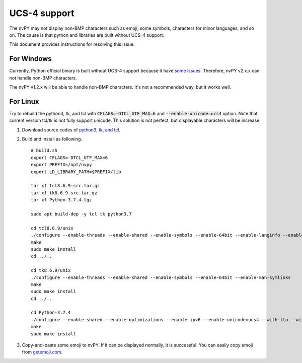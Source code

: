 =============
UCS-4 support
=============

The nvPY may not display non-BMP characters such as emoji, some symbols, characters for minor languages, and so on.
The cause is that python and libraries are built without UCS-4 support.

This document provides instructions for resolving this issue.


For Windows
===========

Currently, Python official binary is built without UCS-4 support because it have `some issues <https://bugs.python.org/issue13153>`_.
Therefore, nvPY v2.x.x can not handle non-BMP characters.

The nvPY v1.2.x will be able to handle non-BMP characters.  It's not a recommended way, but it works well.


For Linux
=========

Try to rebuild the python3, tk, and tcl with :code:`CFLAGS=-DTCL_UTF_MAX=6` and :code:`--enable-unicode=ucs4` option.
Note that current version tcl/tk is not fully support unicode.  This solution is not perfect, but displayable characters will be increase.

1. Download source codes of `python3 <https://www.python.org/downloads/source/>`_, `tk, and tcl <https://www.tcl.tk/software/tcltk/download.html>`_.
2. Build and install as following. ::

    # build.sh
    export CFLAGS=-DTCL_UTF_MAX=6
    export PREFIX=/opt/nvpy
    export LD_LIBRARY_PATH=$PREFIX/lib

    tar xf tcl8.6.9-src.tar.gz
    tar xf tk8.6.9-src.tar.gz
    tar xf Python-3.7.4.tgz

    sudo apt build-dep -y tcl tk python3.7

    cd tcl8.6.9/unix
    ./configure --enable-threads --enable-shared --enable-symbols --enable-64bit --enable-langinfo --enable-man-symlinks
    make
    sudo make install
    cd ../..

    cd tk8.6.9/unix
    ./configure --enable-threads --enable-shared --enable-symbols --enable-64bit --enable-man-symlinks
    make
    sudo make install
    cd ../..

    cd Python-3.7.4
    ./configure --enable-shared --enable-optimizations --enable-ipv6 --enable-unicode=ucs4 --with-lto --with-signal-module --with-pth --with-wctype-functions --with-tcltk-includes=/usr/local/include/ --with-tcltk-libs=/usr/local/lib/
    make
    sudo make install

3. Copy-and-paste some emoji to nvPY.  If it can be displayed normally, it is successful.
   You can easily copy emoji from `getemoji.com <https://getemoji.com>`_.
